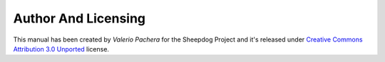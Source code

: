 Author And Licensing
====================

|cc logo| 

This manual has been created by *Valerio Pachera* for the Sheepdog Project and 
it's released under `Creative Commons Attribution 3.0 Unported`_ license.

.. _`Creative Commons Attribution 3.0 Unported`: http://creativecommons.org/licenses/by/3.0/deed.it

.. |cc logo| image:: http://i.creativecommons.org/l/by/3.0/88x31.png
    :scale: 200 %
    :alt: Creative Commons Logo
    :target: http://creativecommons.org/licenses/by/3.0/deed.it
    
.. commento
    